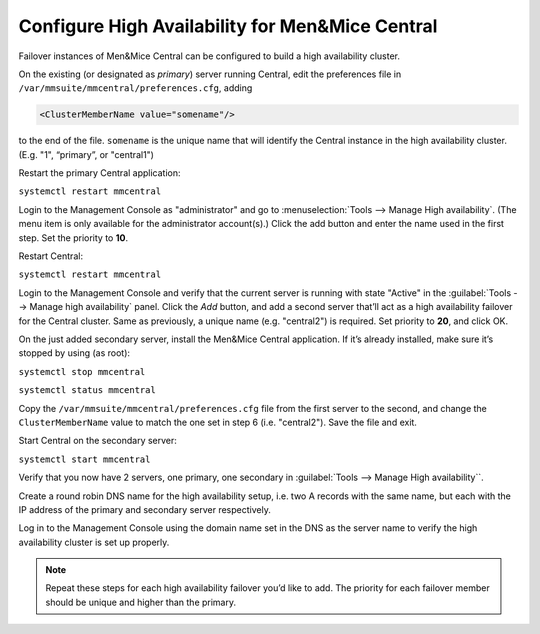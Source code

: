 .. _central-ha:

Configure High Availability for Men&Mice Central
------------------------------------------------

Failover instances of Men&Mice Central can be configured to build a high availability cluster.

On the existing (or designated as *primary*) server running Central, edit the preferences file in ``/var/mmsuite/mmcentral/preferences.cfg``, adding

.. code-block::

  <ClusterMemberName value="somename"/>

to the end of the file. ``somename`` is the unique name that will identify the Central instance in the high availability cluster. (E.g. "1", “primary”, or "central1")

Restart the primary Central application:

``systemctl restart mmcentral``

Login to the Management Console as "administrator" and go to :menuselection:`Tools --> Manage High availability`. (The menu item is only available for the administrator account(s).)
Click the add button and enter the name used in the first step. Set the priority to **10**.

Restart Central:

``systemctl restart mmcentral``

Login to the Management Console and verify that the current server is running with state "Active" in the :guilabel:`Tools --> Manage high availability` panel.
Click the *Add* button, and add a second server that’ll act as a high availability failover for the Central cluster. Same as previously, a unique name (e.g. "central2") is required. Set priority to **20**, and click OK.

.. image:: ../../images/console_ha.png

On the just added secondary server, install the Men&Mice Central application. If it’s already installed, make sure it’s stopped by using (as root):

``systemctl stop mmcentral``

``systemctl status mmcentral``

Copy the ``/var/mmsuite/mmcentral/preferences.cfg`` file from the first server to the second, and change the ``ClusterMemberName`` value to match the one set in step 6 (i.e. "central2").
Save the file and exit.

Start Central on the secondary server:

``systemctl start mmcentral``

Verify that you now have 2 servers, one primary, one secondary in :guilabel:`Tools --> Manage High availability``.

Create a round robin DNS name for the high availability setup, i.e. two A records with the same name, but each with the IP address of the primary and secondary server respectively.

Log in to the Management Console using the domain name set in the DNS as the server name to verify the high availability cluster is set up properly.

.. note::
  Repeat these steps for each high availability failover you’d like to add. The priority for each failover member should be unique and higher than the primary.
